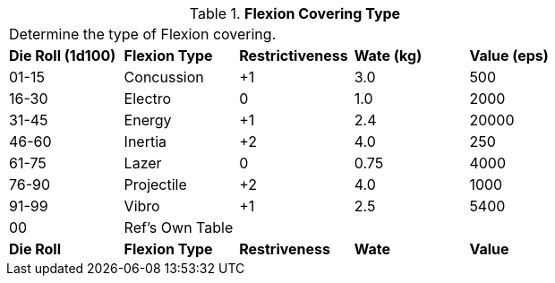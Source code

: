 // Table 42.3 Flexion Covering Type
.*Flexion Covering Type*
[width="75%",cols="^,4*<",frame="all", stripes="even"]
|===
5+<|Determine the type of Flexion covering. 
s|Die Roll (1d100)
s|Flexion Type
s|Restrictiveness
s|Wate (kg)
s|Value (eps)

|01-15
|Concussion
|+1
|3.0
|500

|16-30
|Electro
|0
|1.0
|2000

|31-45
|Energy
|+1
|2.4
|20000

|46-60
|Inertia
|+2
|4.0
|250

|61-75
|Lazer
|0
|0.75
|4000

|76-90
|Projectile
|+2
|4.0
|1000

|91-99
|Vibro
|+1
|2.5
|5400

|00
|Ref's Own Table
|
|
|

s|Die Roll
s|Flexion Type
s|Restriveness
s|Wate
s|Value
|===
